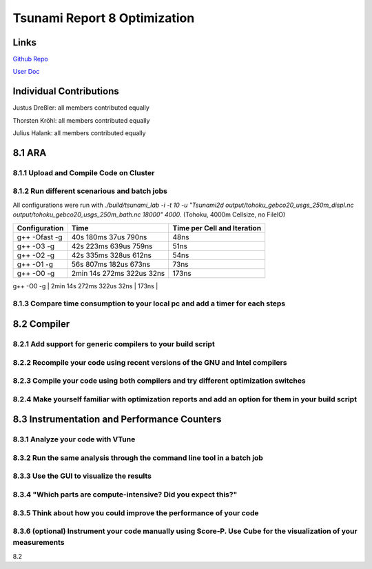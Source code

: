 Tsunami Report 8 Optimization
================================

Links
-----

`Github Repo <https://github.com/Minutenreis/tsunami_lab>`_

`User Doc <https://tsunami-lab.readthedocs.io/en/latest/>`_

Individual Contributions
------------------------

Justus Dreßler: all members contributed equally

Thorsten Kröhl: all members contributed equally

Julius Halank: all members contributed equally


8.1 ARA
-------------

8.1.1 Upload and Compile Code on Cluster
^^^^^^^^^^^^^^^^^^^^^^^^^^^^^^^^^^^^^^^^^

8.1.2 Run different scenarious and batch jobs
^^^^^^^^^^^^^^^^^^^^^^^^^^^^^^^^^^^^^^^^^^^^^

All configurations were run with `./build/tsunami_lab -i -t 10 -u "Tsunami2d output/tohoku_gebco20_usgs_250m_displ.nc output/tohoku_gebco20_usgs_250m_bath.nc 18000" 4000`.
(Tohoku, 4000m Cellsize, no FileIO)


+-----------------------+---------------------------+-----------------------------+
| Configuration         | Time                      | Time per Cell and Iteration |
+=======================+===========================+=============================+
| g++ -Ofast -g         | 40s 180ms 37us 790ns      | 48ns                        |
+-----------------------+---------------------------+-----------------------------+
| g++ -O3 -g            | 42s 223ms 639us 759ns     | 51ns                        |
+-----------------------+---------------------------+-----------------------------+
| g++ -O2 -g            | 42s 335ms 328us 612ns     | 54ns                        |
+-----------------------+---------------------------+-----------------------------+
| g++ -O1 -g            | 56s 807ms 182us 673ns     | 73ns                        |
+-----------------------+---------------------------+-----------------------------+
| g++ -O0 -g            | 2min 14s 272ms 322us 32ns | 173ns                       |
+-----------------------+---------------------------+-----------------------------+
| ipcp -Ofast -g        | 37s 530ms 435us 801ns     | 48ns                       |

8.1.3 Compare time consumption to your local pc and add a timer for each steps
^^^^^^^^^^^^^^^^^^^^^^^^^^^^^^^^^^^^^^^^^^^^^^^^^^^^^^^^^^^^^^^^^^^^^^^^^^^^^^

8.2 Compiler
-------------

8.2.1 Add support for generic compilers to your build script
^^^^^^^^^^^^^^^^^^^^^^^^^^^^^^^^^^^^^^^^^^^^^^^^^^^^^^^^^^^^

8.2.2 Recompile your code using recent versions of the GNU and Intel compilers
^^^^^^^^^^^^^^^^^^^^^^^^^^^^^^^^^^^^^^^^^^^^^^^^^^^^^^^^^^^^^^^^^^^^^^^^^^^^^^

8.2.3 Compile your code using both compilers and try different optimization switches
^^^^^^^^^^^^^^^^^^^^^^^^^^^^^^^^^^^^^^^^^^^^^^^^^^^^^^^^^^^^^^^^^^^^^^^^^^^^^^^^^^^^

8.2.4 Make yourself familiar with optimization reports and add an option for them in your build script
^^^^^^^^^^^^^^^^^^^^^^^^^^^^^^^^^^^^^^^^^^^^^^^^^^^^^^^^^^^^^^^^^^^^^^^^^^^^^^^^^^^^^^^^^^^^^^^^^^^^^^

8.3 Instrumentation and Performance Counters
--------------------------------------------

8.3.1 Analyze your code with VTune
^^^^^^^^^^^^^^^^^^^^^^^^^^^^^^^^^^

8.3.2 Run the same analysis through the command line tool in a batch job
^^^^^^^^^^^^^^^^^^^^^^^^^^^^^^^^^^^^^^^^^^^^^^^^^^^^^^^^^^^^^^^^^^^^^^^^

8.3.3 Use the GUI to visualize the results
^^^^^^^^^^^^^^^^^^^^^^^^^^^^^^^^^^^^^^^^^^

8.3.4 "Which parts are compute-intensive? Did you expect this?"
^^^^^^^^^^^^^^^^^^^^^^^^^^^^^^^^^^^^^^^^^^^^^^^^^^^^^^^^^^^^^^^

8.3.5 Think about how you could improve the performance of your code
^^^^^^^^^^^^^^^^^^^^^^^^^^^^^^^^^^^^^^^^^^^^^^^^^^^^^^^^^^^^^^^^^^^^

8.3.6 (optional) Instrument your code manually using Score-P. Use Cube for the visualization of your measurements
^^^^^^^^^^^^^^^^^^^^^^^^^^^^^^^^^^^^^^^^^^^^^^^^^^^^^^^^^^^^^^^^^^^^^^^^^^^^^^^^^^^^^^^^^^^^^^^^^^^^^^^^^^^^^^^^^





8.2